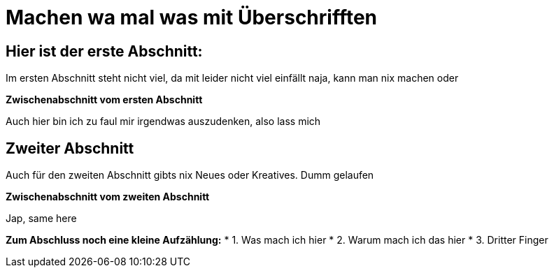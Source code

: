 = Machen wa mal was mit Überschrifften

:icons: font
:icon-set: fa
:source-highlighter: rouge
ifdef::env-github[]
:tip-caption: :bulb:
:note-caption: :information_source:
:important-caption: :heavy_exclamation_mark:
:caution-caption: :fire:
:warning-caption: :warning:
endif::[]
:experimental:

== Hier ist der erste Abschnitt:

Im ersten Abschnitt steht nicht viel, da mit leider nicht viel einfällt
naja, kann man nix machen oder

*Zwischenabschnitt vom ersten Abschnitt*

Auch hier bin ich zu faul mir irgendwas auszudenken, also lass mich


== Zweiter Abschnitt

Auch für den zweiten Abschnitt gibts nix Neues oder Kreatives. Dumm gelaufen

*Zwischenabschnitt vom zweiten Abschnitt*

Jap, same here

*Zum Abschluss noch eine kleine Aufzählung:*
* 1. Was mach ich hier
* 2. Warum mach ich das hier
* 3. Dritter Finger
